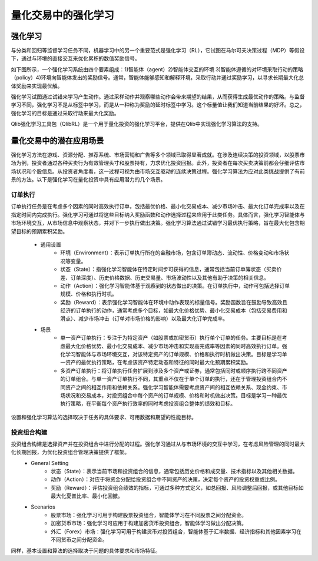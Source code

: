 =====================================================
量化交易中的强化学习
=====================================================

强化学习
======================
与分类和回归等监督学习任务不同，机器学习中的另一个重要范式是强化学习（RL），它试图在马尔可夫决策过程（MDP）等假设下，通过与环境的直接交互来优化累积的数值奖励信号。

如下图所示，一个强化学习系统由四个要素组成：1)智能体（agent）2)智能体交互的环境 3)智能体遵循的对环境采取行动的策略（policy）4)环境向智能体发出的奖励信号。通常，智能体能够感知和解释环境，采取行动并通过奖励学习，以寻求长期最大化总体奖励来实现最优解。

.. image:: ../../_static/img/RL_framework.png
   :width: 300
   :align: center 

强化学习试图通过试错来学习产生动作。通过采样动作并观察哪些动作会带来期望的结果，从而获得生成最优动作的策略。与监督学习不同，强化学习不是从标签中学习，而是从一种称为奖励的延时标签中学习。这个标量值让我们知道当前结果的好坏。总之，强化学习的目标是通过采取行动来最大化奖励。

Qlib强化学习工具包（QlibRL）是一个用于量化投资的强化学习平台，提供在Qlib中实现强化学习算法的支持。


量化交易中的潜在应用场景
=======================================================
强化学习方法在游戏、资源分配、推荐系统、市场营销和广告等多个领域已取得显著成就。在涉及连续决策的投资领域，以股票市场为例，投资者通过各种买卖行为有效管理头寸和股票持有，力求优化投资回报。此外，投资者在每次买卖决策前都会仔细评估市场状况和个股信息。从投资者角度看，这一过程可视为由市场交互驱动的连续决策过程。强化学习算法为应对此类挑战提供了有前景的方法。以下是强化学习在量化投资中具有应用潜力的几个场景。

订单执行
---------------
订单执行任务是在考虑多个因素的同时高效执行订单，包括最优价格、最小化交易成本、减少市场冲击、最大化订单完成率以及在指定时间内完成执行。强化学习可通过将这些目标纳入奖励函数和动作选择过程来应用于此类任务。具体而言，强化学习智能体与市场环境交互，从市场信息中观察状态，并对下一步执行做出决策。强化学习算法通过试错学习最优执行策略，旨在最大化包含期望目标的预期累积奖励。

 - 通用设置
    - 环境（Environment）：表示订单执行所在的金融市场，包含订单簿动态、流动性、价格变动和市场状况等变量。

    - 状态（State）：指强化学习智能体在特定时间步可获得的信息，通常包括当前订单簿状态（买卖价差、订单深度）、历史价格数据、历史交易量、市场波动性以及其他有助于决策的相关信息。

    - 动作（Action）：强化学习智能体基于观察到的状态做出的决策。在订单执行中，动作可包括选择订单规模、价格和执行时机。

    - 奖励（Reward）：表示强化学习智能体在环境中动作表现的标量信号。奖励函数旨在鼓励导致高效且经济的订单执行的动作，通常考虑多个目标，如最大化价格优势、最小化交易成本（包括交易费用和滑点）、减少市场冲击（订单对市场价格的影响）以及最大化订单完成率。 

 - 场景
    - 单一资产订单执行：专注于为特定资产（如股票或加密货币）执行单个订单的任务。主要目标是在考虑最大化价格优势、最小化交易成本、减少市场冲击和实现高完成率等因素的同时高效执行订单。强化学习智能体与市场环境交互，对该特定资产的订单规模、价格和执行时机做出决策。目标是学习单一资产的最优执行策略，在考虑该资产特定动态和特征的同时最大化预期累积奖励。

    - 多资产订单执行：将订单执行任务扩展到涉及多个资产或证券，通常包括同时或顺序执行跨不同资产的订单组合。与单一资产订单执行不同，其重点不仅在于单个订单的执行，还在于管理投资组合内不同资产之间的相互作用和依赖关系。强化学习智能体需要考虑资产间的相互依赖关系、现金约束、市场状况和交易成本，对投资组合中每个资产的订单规模、价格和时机做出决策。目标是学习一种最优执行策略，在平衡每个资产执行效率的同时考虑投资组合整体的绩效和目标。
   
设置和强化学习算法的选择取决于任务的具体要求、可用数据和期望的性能目标。 

投资组合构建
----------------------
投资组合构建是选择资产并在投资组合中进行分配的过程。强化学习通过从与市场环境的交互中学习，在考虑风险管理的同时最大化长期回报，为优化投资组合管理决策提供了框架。
 - General Setting
    - 状态（State）：表示当前市场和投资组合的信息，通常包括历史价格和成交量、技术指标以及其他相关数据。

    - 动作（Action）：对应于将资金分配给投资组合中不同资产的决策，决定每个资产的投资权重或比例。

    - 奖励（Reward）：评估投资组合绩效的指标，可通过多种方式定义，如总回报、风险调整后回报，或其他目标如最大化夏普比率、最小化回撤。

 - Scenarios
    - 股票市场：强化学习可用于构建股票投资组合，智能体学习在不同股票之间分配资金。

    - 加密货币市场：强化学习可应用于构建加密货币投资组合，智能体学习做出分配决策。

    - 外汇（Forex）市场：强化学习可用于构建货币对投资组合，智能体基于汇率数据、经济指标和其他因素学习在不同货币之间分配资金。

同样，基本设置和算法的选择取决于问题的具体要求和市场特征。
